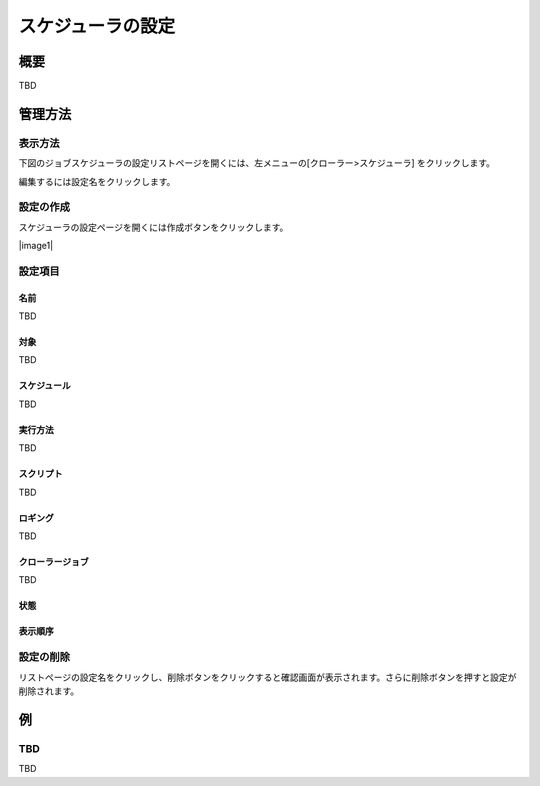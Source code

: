 ==================
スケジューラの設定
==================

概要
====

TBD

管理方法
========

表示方法
--------

下図のジョブスケジューラの設定リストページを開くには、左メニューの[クローラー>スケジューラ] をクリックします。

|image0|

編集するには設定名をクリックします。

設定の作成
----------

スケジューラの設定ページを開くには作成ボタンをクリックします。

|image1|

設定項目
--------

名前
::::

TBD

対象
::::

TBD

スケジュール
::::::::::::

TBD

実行方法
::::::::

TBD

スクリプト
::::::::::

TBD

ロギング
::::::::

TBD

クローラージョブ
::::::::::::::::

TBD

状態
::::

表示順序
::::::::

設定の削除
----------

リストページの設定名をクリックし、削除ボタンをクリックすると確認画面が表示されます。さらに削除ボタンを押すと設定が削除されます。

例
==

TBD
--------------------------

TBD

.. |image0| image:: ../../../resources/images/en/10.0/admin/scheduler-1.png
.. |image0| image:: ../../../resources/images/en/10.0/admin/scheduler-2.png
